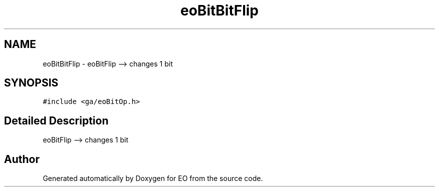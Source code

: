 .TH "eoBitBitFlip" 3 "19 Oct 2006" "Version 0.9.4-cvs" "EO" \" -*- nroff -*-
.ad l
.nh
.SH NAME
eoBitBitFlip \- eoBitFlip --> changes 1 bit  

.PP
.SH SYNOPSIS
.br
.PP
\fC#include <ga/eoBitOp.h>\fP
.PP
.SH "Detailed Description"
.PP 
eoBitFlip --> changes 1 bit 
.PP


.SH "Author"
.PP 
Generated automatically by Doxygen for EO from the source code.

